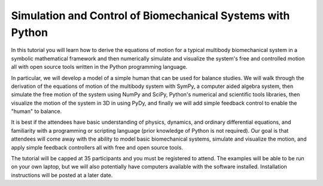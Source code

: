 ===========================================================
Simulation and Control of Biomechanical Systems with Python
===========================================================

In this tutorial you will learn how to derive the equations of motion for a
typical multibody biomechanical system in a symbolic mathematical framework and
then numerically simulate and visualize the system's free and controlled motion
all with open source tools written in the Python programming language.

In particular, we will develop a model of a simple human that can be used for
balance studies. We will walk through the derivation of the equations of motion
of the multibody system with SymPy, a computer aided algebra system, then
simulate the free motion of the system using NumPy and SciPy, Python's
numerical and scientific tools libraries, then visualize the motion of the
system in 3D in using PyDy, and finally we will add simple feedback control to
enable the "human" to balance.

It is best if the attendees have basic understanding of physics, dynamics, and
ordinary differential equations, and familiarity with a programming or
scripting language (prior knowledge of Python is not required). Our goal is
that attendees will come away with the ability to model basic biomechanical
systems, simulate and visualize the motion, and apply simple feedback
controllers all with free and open source tools.

The tutorial will be capped at 35 participants and you must be registered to
attend. The examples will be able to be run on your own laptop, but we will
also potentially have computers available with the software installed.
Installation instructions will be posted at a later date.
